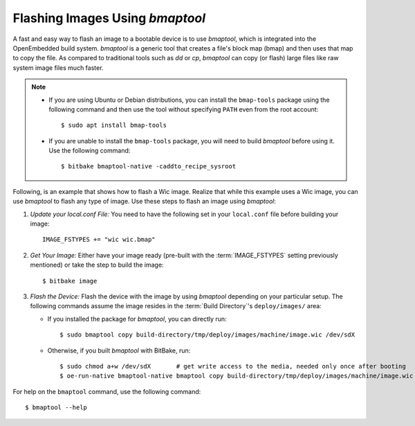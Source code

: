 .. SPDX-License-Identifier: CC-BY-SA-2.0-UK

Flashing Images Using `bmaptool`
********************************

A fast and easy way to flash an image to a bootable device is to use
`bmaptool`, which is integrated into the OpenEmbedded build system.
`bmaptool` is a generic tool that creates a file's block map (bmap) and
then uses that map to copy the file. As compared to traditional tools
such as `dd` or `cp`, `bmaptool` can copy (or flash) large files like raw
system image files much faster.

.. note::

   -  If you are using Ubuntu or Debian distributions, you can install
      the ``bmap-tools`` package using the following command and then
      use the tool without specifying ``PATH`` even from the root
      account::

         $ sudo apt install bmap-tools

   -  If you are unable to install the ``bmap-tools`` package, you will
      need to build `bmaptool` before using it. Use the following command::

         $ bitbake bmaptool-native -caddto_recipe_sysroot

Following, is an example that shows how to flash a Wic image. Realize
that while this example uses a Wic image, you can use `bmaptool` to flash
any type of image. Use these steps to flash an image using `bmaptool`:

#. *Update your local.conf File:* You need to have the following set
   in your ``local.conf`` file before building your image::

      IMAGE_FSTYPES += "wic wic.bmap"

#. *Get Your Image:* Either have your image ready (pre-built with the
   :term:`IMAGE_FSTYPES`
   setting previously mentioned) or take the step to build the image::

      $ bitbake image

#. *Flash the Device:* Flash the device with the image by using `bmaptool`
   depending on your particular setup. The following commands assume the
   image resides in the :term:`Build Directory`'s ``deploy/images/`` area:

   -  If you installed the package for `bmaptool`, you can directly run::

         $ sudo bmaptool copy build-directory/tmp/deploy/images/machine/image.wic /dev/sdX

   -  Otherwise, if you built `bmaptool` with BitBake, run::

         $ sudo chmod a+w /dev/sdX       # get write access to the media, needed only once after booting
         $ oe-run-native bmaptool-native bmaptool copy build-directory/tmp/deploy/images/machine/image.wic /dev/sdX

For help on the ``bmaptool`` command, use the following command::

   $ bmaptool --help

